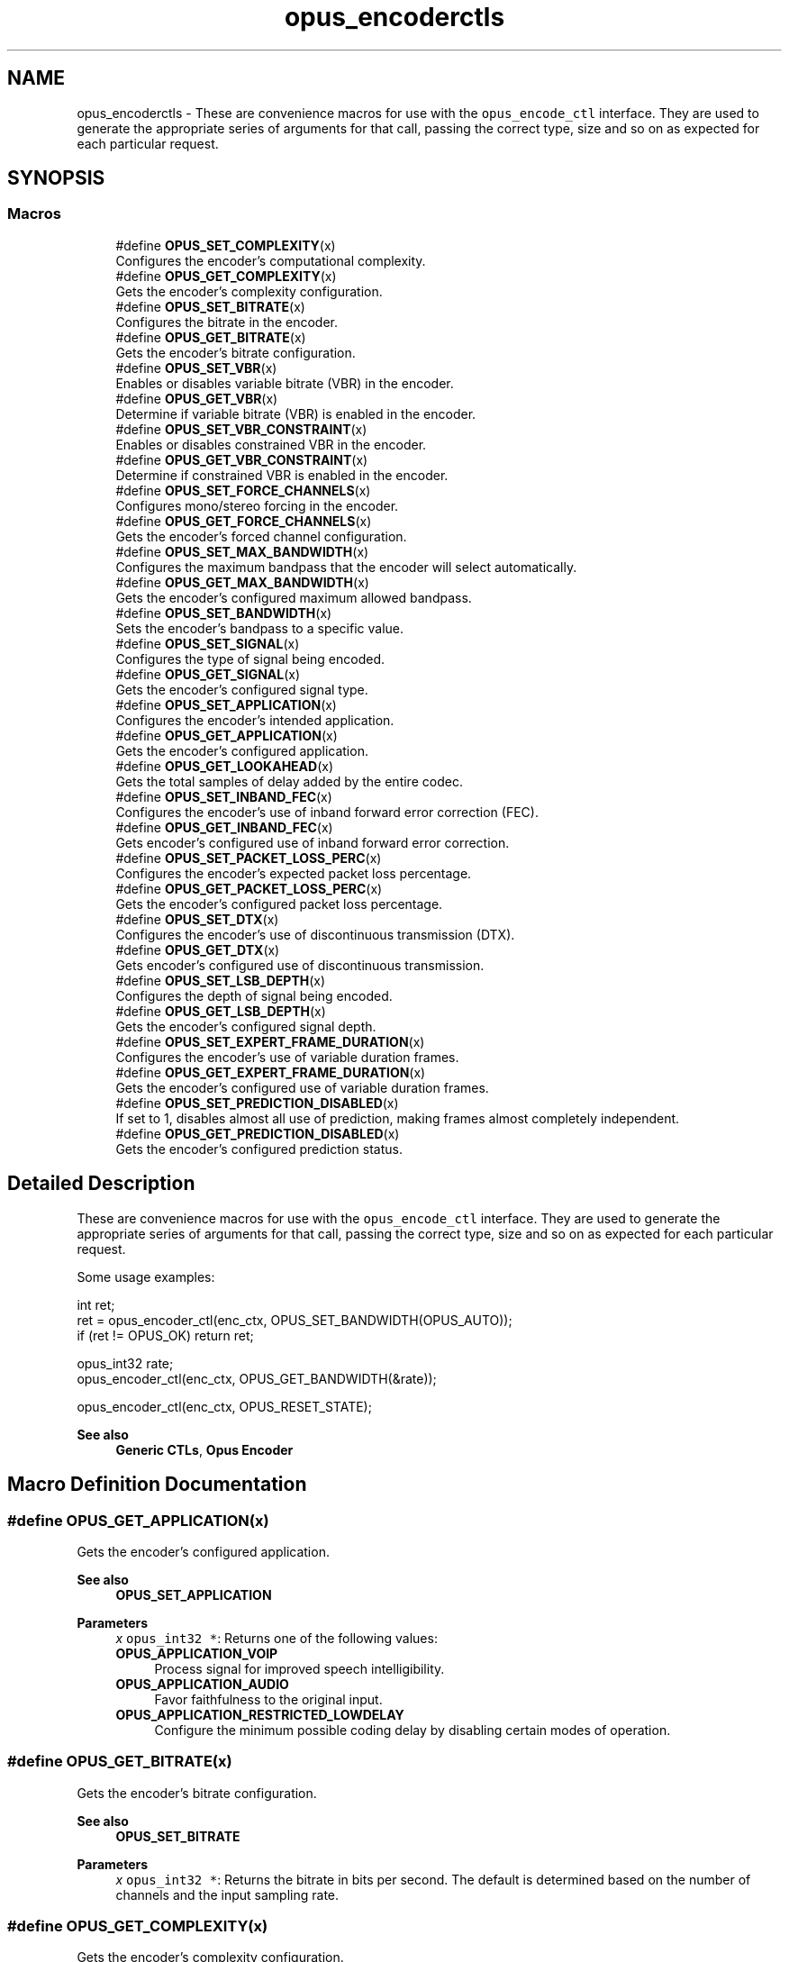 .TH "opus_encoderctls" 3 "Mon Feb 6 2023" "Version 1.3.1" "Opus" \" -*- nroff -*-
.ad l
.nh
.SH NAME
opus_encoderctls \- These are convenience macros for use with the \fCopus_encode_ctl\fP interface\&. They are used to generate the appropriate series of arguments for that call, passing the correct type, size and so on as expected for each particular request\&.  

.SH SYNOPSIS
.br
.PP
.SS "Macros"

.in +1c
.ti -1c
.RI "#define \fBOPUS_SET_COMPLEXITY\fP(x)"
.br
.RI "Configures the encoder's computational complexity\&. "
.ti -1c
.RI "#define \fBOPUS_GET_COMPLEXITY\fP(x)"
.br
.RI "Gets the encoder's complexity configuration\&. "
.ti -1c
.RI "#define \fBOPUS_SET_BITRATE\fP(x)"
.br
.RI "Configures the bitrate in the encoder\&. "
.ti -1c
.RI "#define \fBOPUS_GET_BITRATE\fP(x)"
.br
.RI "Gets the encoder's bitrate configuration\&. "
.ti -1c
.RI "#define \fBOPUS_SET_VBR\fP(x)"
.br
.RI "Enables or disables variable bitrate (VBR) in the encoder\&. "
.ti -1c
.RI "#define \fBOPUS_GET_VBR\fP(x)"
.br
.RI "Determine if variable bitrate (VBR) is enabled in the encoder\&. "
.ti -1c
.RI "#define \fBOPUS_SET_VBR_CONSTRAINT\fP(x)"
.br
.RI "Enables or disables constrained VBR in the encoder\&. "
.ti -1c
.RI "#define \fBOPUS_GET_VBR_CONSTRAINT\fP(x)"
.br
.RI "Determine if constrained VBR is enabled in the encoder\&. "
.ti -1c
.RI "#define \fBOPUS_SET_FORCE_CHANNELS\fP(x)"
.br
.RI "Configures mono/stereo forcing in the encoder\&. "
.ti -1c
.RI "#define \fBOPUS_GET_FORCE_CHANNELS\fP(x)"
.br
.RI "Gets the encoder's forced channel configuration\&. "
.ti -1c
.RI "#define \fBOPUS_SET_MAX_BANDWIDTH\fP(x)"
.br
.RI "Configures the maximum bandpass that the encoder will select automatically\&. "
.ti -1c
.RI "#define \fBOPUS_GET_MAX_BANDWIDTH\fP(x)"
.br
.RI "Gets the encoder's configured maximum allowed bandpass\&. "
.ti -1c
.RI "#define \fBOPUS_SET_BANDWIDTH\fP(x)"
.br
.RI "Sets the encoder's bandpass to a specific value\&. "
.ti -1c
.RI "#define \fBOPUS_SET_SIGNAL\fP(x)"
.br
.RI "Configures the type of signal being encoded\&. "
.ti -1c
.RI "#define \fBOPUS_GET_SIGNAL\fP(x)"
.br
.RI "Gets the encoder's configured signal type\&. "
.ti -1c
.RI "#define \fBOPUS_SET_APPLICATION\fP(x)"
.br
.RI "Configures the encoder's intended application\&. "
.ti -1c
.RI "#define \fBOPUS_GET_APPLICATION\fP(x)"
.br
.RI "Gets the encoder's configured application\&. "
.ti -1c
.RI "#define \fBOPUS_GET_LOOKAHEAD\fP(x)"
.br
.RI "Gets the total samples of delay added by the entire codec\&. "
.ti -1c
.RI "#define \fBOPUS_SET_INBAND_FEC\fP(x)"
.br
.RI "Configures the encoder's use of inband forward error correction (FEC)\&. "
.ti -1c
.RI "#define \fBOPUS_GET_INBAND_FEC\fP(x)"
.br
.RI "Gets encoder's configured use of inband forward error correction\&. "
.ti -1c
.RI "#define \fBOPUS_SET_PACKET_LOSS_PERC\fP(x)"
.br
.RI "Configures the encoder's expected packet loss percentage\&. "
.ti -1c
.RI "#define \fBOPUS_GET_PACKET_LOSS_PERC\fP(x)"
.br
.RI "Gets the encoder's configured packet loss percentage\&. "
.ti -1c
.RI "#define \fBOPUS_SET_DTX\fP(x)"
.br
.RI "Configures the encoder's use of discontinuous transmission (DTX)\&. "
.ti -1c
.RI "#define \fBOPUS_GET_DTX\fP(x)"
.br
.RI "Gets encoder's configured use of discontinuous transmission\&. "
.ti -1c
.RI "#define \fBOPUS_SET_LSB_DEPTH\fP(x)"
.br
.RI "Configures the depth of signal being encoded\&. "
.ti -1c
.RI "#define \fBOPUS_GET_LSB_DEPTH\fP(x)"
.br
.RI "Gets the encoder's configured signal depth\&. "
.ti -1c
.RI "#define \fBOPUS_SET_EXPERT_FRAME_DURATION\fP(x)"
.br
.RI "Configures the encoder's use of variable duration frames\&. "
.ti -1c
.RI "#define \fBOPUS_GET_EXPERT_FRAME_DURATION\fP(x)"
.br
.RI "Gets the encoder's configured use of variable duration frames\&. "
.ti -1c
.RI "#define \fBOPUS_SET_PREDICTION_DISABLED\fP(x)"
.br
.RI "If set to 1, disables almost all use of prediction, making frames almost completely independent\&. "
.ti -1c
.RI "#define \fBOPUS_GET_PREDICTION_DISABLED\fP(x)"
.br
.RI "Gets the encoder's configured prediction status\&. "
.in -1c
.SH "Detailed Description"
.PP 
These are convenience macros for use with the \fCopus_encode_ctl\fP interface\&. They are used to generate the appropriate series of arguments for that call, passing the correct type, size and so on as expected for each particular request\&. 

Some usage examples:
.PP
.PP
.nf
int ret;
ret = opus_encoder_ctl(enc_ctx, OPUS_SET_BANDWIDTH(OPUS_AUTO));
if (ret != OPUS_OK) return ret;

opus_int32 rate;
opus_encoder_ctl(enc_ctx, OPUS_GET_BANDWIDTH(&rate));

opus_encoder_ctl(enc_ctx, OPUS_RESET_STATE);
.fi
.PP
.PP
\fBSee also\fP
.RS 4
\fBGeneric CTLs\fP, \fBOpus Encoder\fP 
.RE
.PP

.SH "Macro Definition Documentation"
.PP 
.SS "#define OPUS_GET_APPLICATION(x)"

.PP
Gets the encoder's configured application\&. 
.PP
\fBSee also\fP
.RS 4
\fBOPUS_SET_APPLICATION\fP 
.RE
.PP
\fBParameters\fP
.RS 4
\fIx\fP \fCopus_int32 *\fP: Returns one of the following values: 
.IP "\fB\fBOPUS_APPLICATION_VOIP\fP \fP" 1c
Process signal for improved speech intelligibility\&. 
.IP "\fB\fBOPUS_APPLICATION_AUDIO\fP \fP" 1c
Favor faithfulness to the original input\&. 
.IP "\fB\fBOPUS_APPLICATION_RESTRICTED_LOWDELAY\fP \fP" 1c
Configure the minimum possible coding delay by disabling certain modes of operation\&. 
.PP
.RE
.PP

.SS "#define OPUS_GET_BITRATE(x)"

.PP
Gets the encoder's bitrate configuration\&. 
.PP
\fBSee also\fP
.RS 4
\fBOPUS_SET_BITRATE\fP 
.RE
.PP
\fBParameters\fP
.RS 4
\fIx\fP \fCopus_int32 *\fP: Returns the bitrate in bits per second\&. The default is determined based on the number of channels and the input sampling rate\&. 
.RE
.PP

.SS "#define OPUS_GET_COMPLEXITY(x)"

.PP
Gets the encoder's complexity configuration\&. 
.PP
\fBSee also\fP
.RS 4
\fBOPUS_SET_COMPLEXITY\fP 
.RE
.PP
\fBParameters\fP
.RS 4
\fIx\fP \fCopus_int32 *\fP: Returns a value in the range 0-10, inclusive\&. 
.RE
.PP

.SS "#define OPUS_GET_DTX(x)"

.PP
Gets encoder's configured use of discontinuous transmission\&. 
.PP
\fBSee also\fP
.RS 4
\fBOPUS_SET_DTX\fP 
.RE
.PP
\fBParameters\fP
.RS 4
\fIx\fP \fCopus_int32 *\fP: Returns one of the following values: 
.IP "\fB0\fP" 1c
DTX disabled (default)\&. 
.IP "\fB1\fP" 1c
DTX enabled\&. 
.PP
.RE
.PP

.SS "#define OPUS_GET_EXPERT_FRAME_DURATION(x)"

.PP
Gets the encoder's configured use of variable duration frames\&. 
.PP
\fBSee also\fP
.RS 4
\fBOPUS_SET_EXPERT_FRAME_DURATION\fP 
.RE
.PP
\fBParameters\fP
.RS 4
\fIx\fP \fCopus_int32 *\fP: Returns one of the following values: 
.IP "\fBOPUS_FRAMESIZE_ARG\fP" 1c
Select frame size from the argument (default)\&. 
.IP "\fBOPUS_FRAMESIZE_2_5_MS\fP" 1c
Use 2\&.5 ms frames\&. 
.IP "\fBOPUS_FRAMESIZE_5_MS\fP" 1c
Use 5 ms frames\&. 
.IP "\fBOPUS_FRAMESIZE_10_MS\fP" 1c
Use 10 ms frames\&. 
.IP "\fBOPUS_FRAMESIZE_20_MS\fP" 1c
Use 20 ms frames\&. 
.IP "\fBOPUS_FRAMESIZE_40_MS\fP" 1c
Use 40 ms frames\&. 
.IP "\fBOPUS_FRAMESIZE_60_MS\fP" 1c
Use 60 ms frames\&. 
.IP "\fBOPUS_FRAMESIZE_80_MS\fP" 1c
Use 80 ms frames\&. 
.IP "\fBOPUS_FRAMESIZE_100_MS\fP" 1c
Use 100 ms frames\&. 
.IP "\fBOPUS_FRAMESIZE_120_MS\fP" 1c
Use 120 ms frames\&. 
.PP
.RE
.PP

.SS "#define OPUS_GET_FORCE_CHANNELS(x)"

.PP
Gets the encoder's forced channel configuration\&. 
.PP
\fBSee also\fP
.RS 4
\fBOPUS_SET_FORCE_CHANNELS\fP 
.RE
.PP
\fBParameters\fP
.RS 4
\fIx\fP \fCopus_int32 *\fP: 
.IP "\fB\fBOPUS_AUTO\fP\fP" 1c
Not forced (default) 
.IP "\fB1 \fP" 1c
Forced mono 
.IP "\fB2 \fP" 1c
Forced stereo 
.PP
.RE
.PP

.SS "#define OPUS_GET_INBAND_FEC(x)"

.PP
Gets encoder's configured use of inband forward error correction\&. 
.PP
\fBSee also\fP
.RS 4
\fBOPUS_SET_INBAND_FEC\fP 
.RE
.PP
\fBParameters\fP
.RS 4
\fIx\fP \fCopus_int32 *\fP: Returns one of the following values: 
.IP "\fB0\fP" 1c
Inband FEC disabled (default)\&. 
.IP "\fB1\fP" 1c
Inband FEC enabled\&. 
.PP
.RE
.PP

.SS "#define OPUS_GET_LOOKAHEAD(x)"

.PP
Gets the total samples of delay added by the entire codec\&. This can be queried by the encoder and then the provided number of samples can be skipped on from the start of the decoder's output to provide time aligned input and output\&. From the perspective of a decoding application the real data begins this many samples late\&.
.PP
The decoder contribution to this delay is identical for all decoders, but the encoder portion of the delay may vary from implementation to implementation, version to version, or even depend on the encoder's initial configuration\&. Applications needing delay compensation should call this CTL rather than hard-coding a value\&. 
.PP
\fBParameters\fP
.RS 4
\fIx\fP \fCopus_int32 *\fP: Number of lookahead samples 
.RE
.PP

.SS "#define OPUS_GET_LSB_DEPTH(x)"

.PP
Gets the encoder's configured signal depth\&. 
.PP
\fBSee also\fP
.RS 4
\fBOPUS_SET_LSB_DEPTH\fP 
.RE
.PP
\fBParameters\fP
.RS 4
\fIx\fP \fCopus_int32 *\fP: Input precision in bits, between 8 and 24 (default: 24)\&. 
.RE
.PP

.SS "#define OPUS_GET_MAX_BANDWIDTH(x)"

.PP
Gets the encoder's configured maximum allowed bandpass\&. 
.PP
\fBSee also\fP
.RS 4
\fBOPUS_SET_MAX_BANDWIDTH\fP 
.RE
.PP
\fBParameters\fP
.RS 4
\fIx\fP \fCopus_int32 *\fP: Allowed values: 
.IP "\fB\fBOPUS_BANDWIDTH_NARROWBAND\fP \fP" 1c
4 kHz passband 
.IP "\fB\fBOPUS_BANDWIDTH_MEDIUMBAND\fP \fP" 1c
6 kHz passband 
.IP "\fB\fBOPUS_BANDWIDTH_WIDEBAND\fP \fP" 1c
8 kHz passband 
.IP "\fB\fBOPUS_BANDWIDTH_SUPERWIDEBAND\fP\fP" 1c
12 kHz passband 
.IP "\fB\fBOPUS_BANDWIDTH_FULLBAND\fP \fP" 1c
20 kHz passband (default) 
.PP
.RE
.PP

.SS "#define OPUS_GET_PACKET_LOSS_PERC(x)"

.PP
Gets the encoder's configured packet loss percentage\&. 
.PP
\fBSee also\fP
.RS 4
\fBOPUS_SET_PACKET_LOSS_PERC\fP 
.RE
.PP
\fBParameters\fP
.RS 4
\fIx\fP \fCopus_int32 *\fP: Returns the configured loss percentage in the range 0-100, inclusive (default: 0)\&. 
.RE
.PP

.SS "#define OPUS_GET_PREDICTION_DISABLED(x)"

.PP
Gets the encoder's configured prediction status\&. 
.PP
\fBSee also\fP
.RS 4
\fBOPUS_SET_PREDICTION_DISABLED\fP 
.RE
.PP
\fBParameters\fP
.RS 4
\fIx\fP \fCopus_int32 *\fP: Returns one of the following values: 
.IP "\fB0\fP" 1c
Prediction enabled (default)\&. 
.IP "\fB1\fP" 1c
Prediction disabled\&. 
.PP
.RE
.PP

.SS "#define OPUS_GET_SIGNAL(x)"

.PP
Gets the encoder's configured signal type\&. 
.PP
\fBSee also\fP
.RS 4
\fBOPUS_SET_SIGNAL\fP 
.RE
.PP
\fBParameters\fP
.RS 4
\fIx\fP \fCopus_int32 *\fP: Returns one of the following values: 
.IP "\fB\fBOPUS_AUTO\fP \fP" 1c
(default) 
.IP "\fB\fBOPUS_SIGNAL_VOICE\fP\fP" 1c
Bias thresholds towards choosing LPC or Hybrid modes\&. 
.IP "\fB\fBOPUS_SIGNAL_MUSIC\fP\fP" 1c
Bias thresholds towards choosing MDCT modes\&. 
.PP
.RE
.PP

.SS "#define OPUS_GET_VBR(x)"

.PP
Determine if variable bitrate (VBR) is enabled in the encoder\&. 
.PP
\fBSee also\fP
.RS 4
\fBOPUS_SET_VBR\fP 
.PP
\fBOPUS_GET_VBR_CONSTRAINT\fP 
.RE
.PP
\fBParameters\fP
.RS 4
\fIx\fP \fCopus_int32 *\fP: Returns one of the following values: 
.IP "\fB0\fP" 1c
Hard CBR\&. 
.IP "\fB1\fP" 1c
VBR (default)\&. The exact type of VBR may be retrieved via \fBOPUS_GET_VBR_CONSTRAINT\fP\&. 
.PP
.RE
.PP

.SS "#define OPUS_GET_VBR_CONSTRAINT(x)"

.PP
Determine if constrained VBR is enabled in the encoder\&. 
.PP
\fBSee also\fP
.RS 4
\fBOPUS_SET_VBR_CONSTRAINT\fP 
.PP
\fBOPUS_GET_VBR\fP 
.RE
.PP
\fBParameters\fP
.RS 4
\fIx\fP \fCopus_int32 *\fP: Returns one of the following values: 
.IP "\fB0\fP" 1c
Unconstrained VBR\&. 
.IP "\fB1\fP" 1c
Constrained VBR (default)\&. 
.PP
.RE
.PP

.SS "#define OPUS_SET_APPLICATION(x)"

.PP
Configures the encoder's intended application\&. The initial value is a mandatory argument to the encoder_create function\&. 
.PP
\fBSee also\fP
.RS 4
\fBOPUS_GET_APPLICATION\fP 
.RE
.PP
\fBParameters\fP
.RS 4
\fIx\fP \fCopus_int32\fP: Returns one of the following values: 
.IP "\fB\fBOPUS_APPLICATION_VOIP\fP \fP" 1c
Process signal for improved speech intelligibility\&. 
.IP "\fB\fBOPUS_APPLICATION_AUDIO\fP \fP" 1c
Favor faithfulness to the original input\&. 
.IP "\fB\fBOPUS_APPLICATION_RESTRICTED_LOWDELAY\fP \fP" 1c
Configure the minimum possible coding delay by disabling certain modes of operation\&. 
.PP
.RE
.PP

.SS "#define OPUS_SET_BANDWIDTH(x)"

.PP
Sets the encoder's bandpass to a specific value\&. This prevents the encoder from automatically selecting the bandpass based on the available bitrate\&. If an application knows the bandpass of the input audio it is providing, it should normally use \fBOPUS_SET_MAX_BANDWIDTH\fP instead, which still gives the encoder the freedom to reduce the bandpass when the bitrate becomes too low, for better overall quality\&. 
.PP
\fBSee also\fP
.RS 4
\fBOPUS_GET_BANDWIDTH\fP 
.RE
.PP
\fBParameters\fP
.RS 4
\fIx\fP \fCopus_int32\fP: Allowed values: 
.IP "\fB\fBOPUS_AUTO\fP \fP" 1c
(default) 
.IP "\fB\fBOPUS_BANDWIDTH_NARROWBAND\fP \fP" 1c
4 kHz passband 
.IP "\fB\fBOPUS_BANDWIDTH_MEDIUMBAND\fP \fP" 1c
6 kHz passband 
.IP "\fB\fBOPUS_BANDWIDTH_WIDEBAND\fP \fP" 1c
8 kHz passband 
.IP "\fB\fBOPUS_BANDWIDTH_SUPERWIDEBAND\fP\fP" 1c
12 kHz passband 
.IP "\fB\fBOPUS_BANDWIDTH_FULLBAND\fP \fP" 1c
20 kHz passband 
.PP
.RE
.PP

.SS "#define OPUS_SET_BITRATE(x)"

.PP
Configures the bitrate in the encoder\&. Rates from 500 to 512000 bits per second are meaningful, as well as the special values \fBOPUS_AUTO\fP and \fBOPUS_BITRATE_MAX\fP\&. The value \fBOPUS_BITRATE_MAX\fP can be used to cause the codec to use as much rate as it can, which is useful for controlling the rate by adjusting the output buffer size\&. 
.PP
\fBSee also\fP
.RS 4
\fBOPUS_GET_BITRATE\fP 
.RE
.PP
\fBParameters\fP
.RS 4
\fIx\fP \fCopus_int32\fP: Bitrate in bits per second\&. The default is determined based on the number of channels and the input sampling rate\&. 
.RE
.PP

.SS "#define OPUS_SET_COMPLEXITY(x)"

.PP
Configures the encoder's computational complexity\&. The supported range is 0-10 inclusive with 10 representing the highest complexity\&. 
.PP
\fBSee also\fP
.RS 4
\fBOPUS_GET_COMPLEXITY\fP 
.RE
.PP
\fBParameters\fP
.RS 4
\fIx\fP \fCopus_int32\fP: Allowed values: 0-10, inclusive\&. 
.RE
.PP

.SS "#define OPUS_SET_DTX(x)"

.PP
Configures the encoder's use of discontinuous transmission (DTX)\&. 
.PP
\fBNote\fP
.RS 4
This is only applicable to the LPC layer 
.RE
.PP
\fBSee also\fP
.RS 4
\fBOPUS_GET_DTX\fP 
.RE
.PP
\fBParameters\fP
.RS 4
\fIx\fP \fCopus_int32\fP: Allowed values: 
.IP "\fB0\fP" 1c
Disable DTX (default)\&. 
.IP "\fB1\fP" 1c
Enabled DTX\&. 
.PP
.RE
.PP

.SS "#define OPUS_SET_EXPERT_FRAME_DURATION(x)"

.PP
Configures the encoder's use of variable duration frames\&. When variable duration is enabled, the encoder is free to use a shorter frame size than the one requested in the opus_encode*() call\&. It is then the user's responsibility to verify how much audio was encoded by checking the ToC byte of the encoded packet\&. The part of the audio that was not encoded needs to be resent to the encoder for the next call\&. Do not use this option unless you \fBreally\fP know what you are doing\&. 
.PP
\fBSee also\fP
.RS 4
\fBOPUS_GET_EXPERT_FRAME_DURATION\fP 
.RE
.PP
\fBParameters\fP
.RS 4
\fIx\fP \fCopus_int32\fP: Allowed values: 
.IP "\fBOPUS_FRAMESIZE_ARG\fP" 1c
Select frame size from the argument (default)\&. 
.IP "\fBOPUS_FRAMESIZE_2_5_MS\fP" 1c
Use 2\&.5 ms frames\&. 
.IP "\fBOPUS_FRAMESIZE_5_MS\fP" 1c
Use 5 ms frames\&. 
.IP "\fBOPUS_FRAMESIZE_10_MS\fP" 1c
Use 10 ms frames\&. 
.IP "\fBOPUS_FRAMESIZE_20_MS\fP" 1c
Use 20 ms frames\&. 
.IP "\fBOPUS_FRAMESIZE_40_MS\fP" 1c
Use 40 ms frames\&. 
.IP "\fBOPUS_FRAMESIZE_60_MS\fP" 1c
Use 60 ms frames\&. 
.IP "\fBOPUS_FRAMESIZE_80_MS\fP" 1c
Use 80 ms frames\&. 
.IP "\fBOPUS_FRAMESIZE_100_MS\fP" 1c
Use 100 ms frames\&. 
.IP "\fBOPUS_FRAMESIZE_120_MS\fP" 1c
Use 120 ms frames\&. 
.PP
.RE
.PP

.SS "#define OPUS_SET_FORCE_CHANNELS(x)"

.PP
Configures mono/stereo forcing in the encoder\&. This can force the encoder to produce packets encoded as either mono or stereo, regardless of the format of the input audio\&. This is useful when the caller knows that the input signal is currently a mono source embedded in a stereo stream\&. 
.PP
\fBSee also\fP
.RS 4
\fBOPUS_GET_FORCE_CHANNELS\fP 
.RE
.PP
\fBParameters\fP
.RS 4
\fIx\fP \fCopus_int32\fP: Allowed values: 
.IP "\fB\fBOPUS_AUTO\fP\fP" 1c
Not forced (default) 
.IP "\fB1 \fP" 1c
Forced mono 
.IP "\fB2 \fP" 1c
Forced stereo 
.PP
.RE
.PP

.SS "#define OPUS_SET_INBAND_FEC(x)"

.PP
Configures the encoder's use of inband forward error correction (FEC)\&. 
.PP
\fBNote\fP
.RS 4
This is only applicable to the LPC layer 
.RE
.PP
\fBSee also\fP
.RS 4
\fBOPUS_GET_INBAND_FEC\fP 
.RE
.PP
\fBParameters\fP
.RS 4
\fIx\fP \fCopus_int32\fP: Allowed values: 
.IP "\fB0\fP" 1c
Disable inband FEC (default)\&. 
.IP "\fB1\fP" 1c
Enable inband FEC\&. 
.PP
.RE
.PP

.SS "#define OPUS_SET_LSB_DEPTH(x)"

.PP
Configures the depth of signal being encoded\&. This is a hint which helps the encoder identify silence and near-silence\&. It represents the number of significant bits of linear intensity below which the signal contains ignorable quantization or other noise\&.
.PP
For example, \fBOPUS_SET_LSB_DEPTH(14)\fP would be an appropriate setting for G\&.711 u-law input\&. \fBOPUS_SET_LSB_DEPTH(16)\fP would be appropriate for 16-bit linear pcm input with \fBopus_encode_float()\fP\&.
.PP
When using \fBopus_encode()\fP instead of \fBopus_encode_float()\fP, or when libopus is compiled for fixed-point, the encoder uses the minimum of the value set here and the value 16\&.
.PP
\fBSee also\fP
.RS 4
\fBOPUS_GET_LSB_DEPTH\fP 
.RE
.PP
\fBParameters\fP
.RS 4
\fIx\fP \fCopus_int32\fP: Input precision in bits, between 8 and 24 (default: 24)\&. 
.RE
.PP

.SS "#define OPUS_SET_MAX_BANDWIDTH(x)"

.PP
Configures the maximum bandpass that the encoder will select automatically\&. Applications should normally use this instead of \fBOPUS_SET_BANDWIDTH\fP (leaving that set to the default, \fBOPUS_AUTO\fP)\&. This allows the application to set an upper bound based on the type of input it is providing, but still gives the encoder the freedom to reduce the bandpass when the bitrate becomes too low, for better overall quality\&. 
.PP
\fBSee also\fP
.RS 4
\fBOPUS_GET_MAX_BANDWIDTH\fP 
.RE
.PP
\fBParameters\fP
.RS 4
\fIx\fP \fCopus_int32\fP: Allowed values: 
.IP "\fBOPUS_BANDWIDTH_NARROWBAND \fP" 1c
4 kHz passband 
.IP "\fBOPUS_BANDWIDTH_MEDIUMBAND \fP" 1c
6 kHz passband 
.IP "\fBOPUS_BANDWIDTH_WIDEBAND \fP" 1c
8 kHz passband 
.IP "\fBOPUS_BANDWIDTH_SUPERWIDEBAND\fP" 1c
12 kHz passband 
.IP "\fBOPUS_BANDWIDTH_FULLBAND \fP" 1c
20 kHz passband (default) 
.PP
.RE
.PP

.SS "#define OPUS_SET_PACKET_LOSS_PERC(x)"

.PP
Configures the encoder's expected packet loss percentage\&. Higher values trigger progressively more loss resistant behavior in the encoder at the expense of quality at a given bitrate in the absence of packet loss, but greater quality under loss\&. 
.PP
\fBSee also\fP
.RS 4
\fBOPUS_GET_PACKET_LOSS_PERC\fP 
.RE
.PP
\fBParameters\fP
.RS 4
\fIx\fP \fCopus_int32\fP: Loss percentage in the range 0-100, inclusive (default: 0)\&. 
.RE
.PP

.SS "#define OPUS_SET_PREDICTION_DISABLED(x)"

.PP
If set to 1, disables almost all use of prediction, making frames almost completely independent\&. This reduces quality\&. 
.PP
\fBSee also\fP
.RS 4
\fBOPUS_GET_PREDICTION_DISABLED\fP 
.RE
.PP
\fBParameters\fP
.RS 4
\fIx\fP \fCopus_int32\fP: Allowed values: 
.IP "\fB0\fP" 1c
Enable prediction (default)\&. 
.IP "\fB1\fP" 1c
Disable prediction\&. 
.PP
.RE
.PP

.SS "#define OPUS_SET_SIGNAL(x)"

.PP
Configures the type of signal being encoded\&. This is a hint which helps the encoder's mode selection\&. 
.PP
\fBSee also\fP
.RS 4
\fBOPUS_GET_SIGNAL\fP 
.RE
.PP
\fBParameters\fP
.RS 4
\fIx\fP \fCopus_int32\fP: Allowed values: 
.IP "\fB\fBOPUS_AUTO\fP \fP" 1c
(default) 
.IP "\fB\fBOPUS_SIGNAL_VOICE\fP\fP" 1c
Bias thresholds towards choosing LPC or Hybrid modes\&. 
.IP "\fB\fBOPUS_SIGNAL_MUSIC\fP\fP" 1c
Bias thresholds towards choosing MDCT modes\&. 
.PP
.RE
.PP

.SS "#define OPUS_SET_VBR(x)"

.PP
Enables or disables variable bitrate (VBR) in the encoder\&. The configured bitrate may not be met exactly because frames must be an integer number of bytes in length\&. 
.PP
\fBSee also\fP
.RS 4
\fBOPUS_GET_VBR\fP 
.PP
\fBOPUS_SET_VBR_CONSTRAINT\fP 
.RE
.PP
\fBParameters\fP
.RS 4
\fIx\fP \fCopus_int32\fP: Allowed values: 
.IP "\fB0\fP" 1c
Hard CBR\&. For LPC/hybrid modes at very low bit-rate, this can cause noticeable quality degradation\&. 
.IP "\fB1\fP" 1c
VBR (default)\&. The exact type of VBR is controlled by \fBOPUS_SET_VBR_CONSTRAINT\fP\&. 
.PP
.RE
.PP

.SS "#define OPUS_SET_VBR_CONSTRAINT(x)"

.PP
Enables or disables constrained VBR in the encoder\&. This setting is ignored when the encoder is in CBR mode\&. 
.PP
\fBWarning\fP
.RS 4
Only the MDCT mode of Opus currently heeds the constraint\&. Speech mode ignores it completely, hybrid mode may fail to obey it if the LPC layer uses more bitrate than the constraint would have permitted\&. 
.RE
.PP
\fBSee also\fP
.RS 4
\fBOPUS_GET_VBR_CONSTRAINT\fP 
.PP
\fBOPUS_SET_VBR\fP 
.RE
.PP
\fBParameters\fP
.RS 4
\fIx\fP \fCopus_int32\fP: Allowed values: 
.IP "\fB0\fP" 1c
Unconstrained VBR\&. 
.IP "\fB1\fP" 1c
Constrained VBR (default)\&. This creates a maximum of one frame of buffering delay assuming a transport with a serialization speed of the nominal bitrate\&. 
.PP
.RE
.PP

.SH "Author"
.PP 
Generated automatically by Doxygen for Opus from the source code\&.
